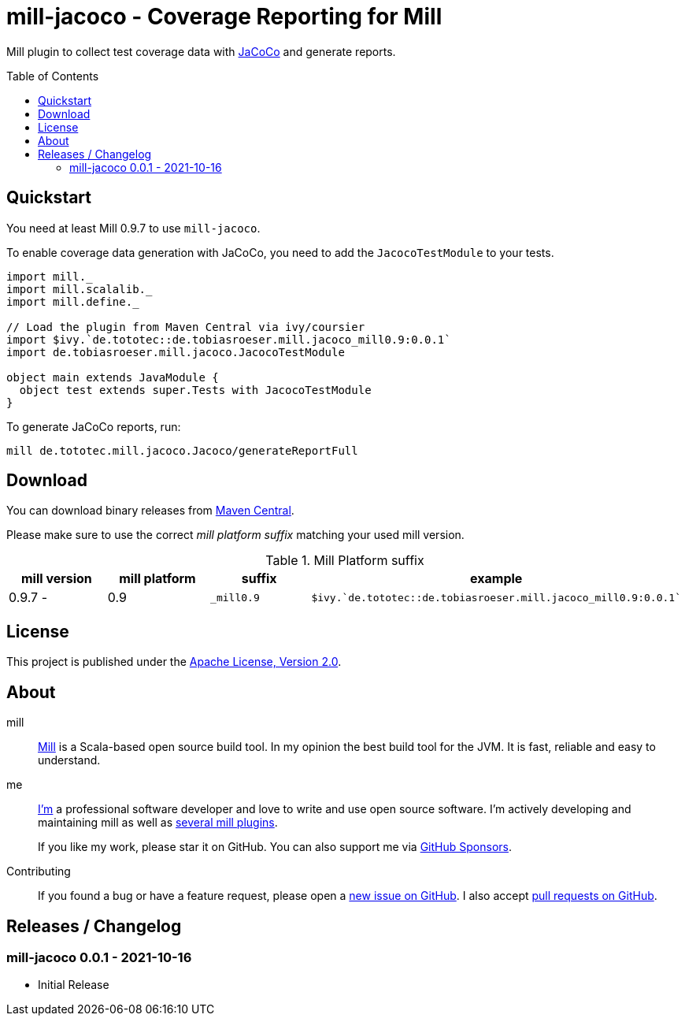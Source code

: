 = mill-jacoco - Coverage Reporting for Mill
:version: 0.0.1
:mill-platform: 0.9
:java-package: de.tobiasroeser.mill.jacoco
:project-home: https://github.com/lefou/mill-jacoco
:toc:
:toc-placement: preamble

ifdef::env-github[]
image:https://github.com/lefou/mill-jacoco/workflows/.github/workflows/build.yml/badge.svg["Build Status (GitHub Actions)", link="https://github.com/lefou/mill-jacoco/actions"]
// image:https://codecov.io/gh/lefou/mill-vcs-version/branch/main/graph/badge.svg[Test Coverage (Codecov.io), link="https://codecov.io/gh/lefou/mill-vcs-version"]
endif::[]

Mill plugin to collect test coverage data with https://www.jacoco.org/jacoco/[JaCoCo] and generate reports.

== Quickstart

You need at least Mill 0.9.7 to use `mill-jacoco`.

To enable coverage data generation with JaCoCo, you need to add the `JacocoTestModule` to your tests.

[source,scala,subs="attributes,verbatim"]
----
import mill._
import mill.scalalib._
import mill.define._

// Load the plugin from Maven Central via ivy/coursier
import $ivy.`de.tototec::{java-package}_mill{mill-platform}:{version}`
import {java-package}.JacocoTestModule

object main extends JavaModule {
  object test extends super.Tests with JacocoTestModule
}
----

To generate JaCoCo reports, run:

----
mill de.tototec.mill.jacoco.Jacoco/generateReportFull
----


== Download

You can download binary releases from
https://search.maven.org/artifact/de.tototec/{java-package}_mill{mill-platform}_2.13[Maven Central].


Please make sure to use the correct _mill platform suffix_ matching your used mill version.

.Mill Platform suffix
[options="header"]
|===
| mill version  | mill platform | suffix | example
| 0.9.7 -       | 0.9 | `_mill0.9` | ```$ivy.`de.tototec::{java-package}_mill0.9:{version}````
|===


== License

This project is published under the https://www.apache.org/licenses/LICENSE-2.0[Apache License, Version 2.0].


== About

mill::
  https://github.com/lihaoyi/mill[Mill] is a Scala-based open source build tool.
  In my opinion the best build tool for the JVM.
  It is fast, reliable and easy to understand.

me::
+
--
https://github.com/lefou/[I'm] a professional software developer and love to write and use open source software.
I'm actively developing and maintaining mill as well as https://github.com/lefou?utf8=%E2%9C%93&tab=repositories&q=topic%3Amill&type=&language=[several mill plugins].

If you like my work, please star it on GitHub. You can also support me via https://github.com/sponsors/lefou[GitHub Sponsors].
--

Contributing::
  If you found a bug or have a feature request, please open a {project-home}/issues[new issue on GitHub].
  I also accept {project-home}/pulls[pull requests on GitHub].


== Releases / Changelog

=== mill-jacoco 0.0.1 - 2021-10-16

* Initial Release